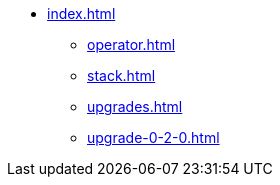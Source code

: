 * xref:index.adoc[]
** xref:operator.adoc[]
** xref:stack.adoc[]
** xref:upgrades.adoc[]
** xref:upgrade-0-2-0.adoc[]
